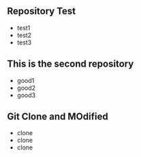 ** Repository Test
   - test1
   - test2
   - test3
** This is the second repository
   - good1
   - good2
   - good3
** Git Clone and MOdified
   - clone
   - clone
   - clone

